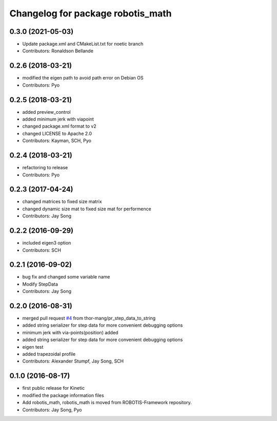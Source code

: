 ^^^^^^^^^^^^^^^^^^^^^^^^^^^^^^^^^^
Changelog for package robotis_math
^^^^^^^^^^^^^^^^^^^^^^^^^^^^^^^^^^

0.3.0 (2021-05-03)
------------------
* Update package.xml and CMakeList.txt for noetic branch
* Contributors: Ronaldson Bellande

0.2.6 (2018-03-21)
------------------
* modified the eigen path to avoid path error on Debian OS
* Contributors: Pyo

0.2.5 (2018-03-21)
------------------
* added preview_control
* added minimum jerk with viapoint
* changed package.xml format to v2
* changed LICENSE to Apache 2.0
* Contributors: Kayman, SCH, Pyo

0.2.4 (2018-03-21)
------------------
* refactoring to release
* Contributors: Pyo

0.2.3 (2017-04-24)
------------------
* changed matrices to fixed size matrix
* changed dynamic size mat to fixed size mat for performence
* Contributors: Jay Song

0.2.2 (2016-09-29)
------------------
* included eigen3 option
* Contributors: SCH

0.2.1 (2016-09-02)
------------------
* bug fix and changed some variable name
* Modify StepData
* Contributors: Jay Song

0.2.0 (2016-08-31)
------------------
* merged pull request `#4 <https://github.com/ROBOTIS-GIT/ROBOTIS-Math/issues/4>`_ from thor-mang/pr_step_data_to_string
* added string serializer for step data for more convenient debugging options
* minimum jerk with via-points(position) added
* added string serializer for step data for more convenient debugging options
* eigen test
* added trapezoidal profile
* Contributors: Alexander Stumpf, Jay Song, SCH

0.1.0 (2016-08-17)
-------------------
* first public release for Kinetic
* modified the package information files
* Add robotis_math, robotis_math is moved from ROBOTIS-Framework repository.
* Contributors: Jay Song, Pyo

